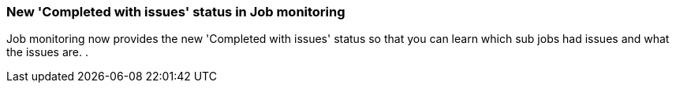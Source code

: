 === New 'Completed with issues' status in Job monitoring
Job monitoring now provides the new 'Completed with issues' status so that you can learn which sub jobs had issues and what the issues are. . 